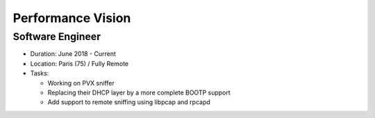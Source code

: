 Performance Vision
==================

Software Engineer
-----------------

- Duration: June 2018 - Current
- Location: Paris (75) / Fully Remote
- Tasks:

  - Working on PVX sniffer
  - Replacing their DHCP layer by a more complete BOOTP support
  - Add support to remote sniffing using libpcap and rpcapd
